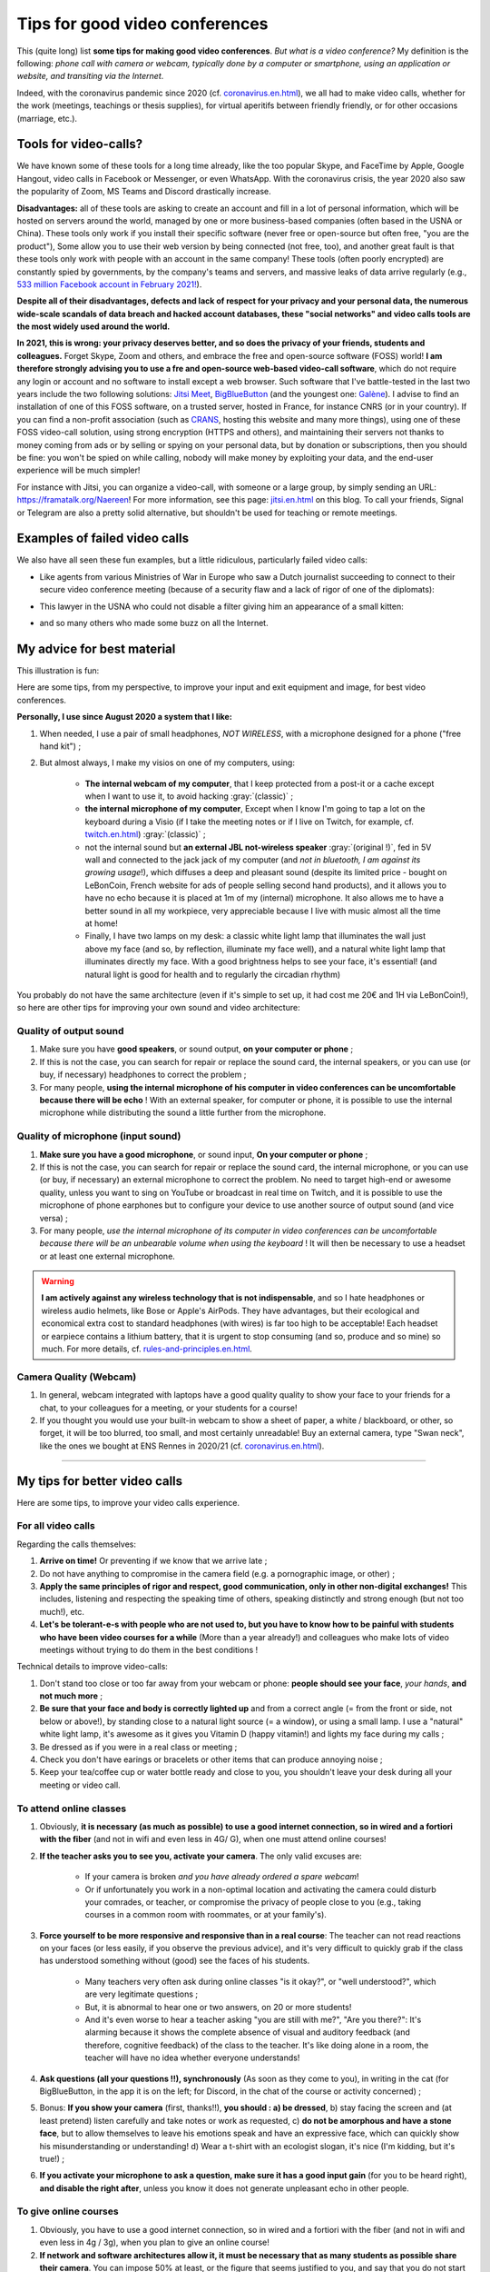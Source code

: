 .. meta::
    :description lang=en: Tips for good video conferences
    :description lang=fr: Conseils pour des bonnes visio conférences

################################
Tips for good video conferences
################################

.. todo:: Move page from `<conseils-visio.en.html>`_ to `<tips-for-better-visio.en.html>`_ ?

This (quite long) list **some tips for making good video conferences**.
*But what is a video conference?* My definition is the following: *phone call with camera or webcam, typically done by a computer or smartphone, using an application or website, and transiting via the Internet*.

Indeed, with the coronavirus pandemic since 2020 (cf. `<coronavirus.en.html>`_), we all had to make video calls, whether for the work (meetings, teachings or thesis supplies), for virtual aperitifs between friendly friendly, or for other occasions (marriage, etc.).

Tools for video-calls?
----------------------
We have known some of these tools for a long time already, like the too popular Skype, and FaceTime by Apple, Google Hangout, video calls in Facebook or Messenger, or even WhatsApp. With the coronavirus crisis, the year 2020 also saw the popularity of Zoom, MS Teams and Discord drastically increase.

**Disadvantages:** all of these tools are asking to create an account and fill in a lot of personal information, which will be hosted on servers around the world, managed by one or more business-based companies (often based in the USNA or China). These tools only work if you install their specific software (never free or open-source but often free, "you are the product"), Some allow you to use their web version by being connected (not free, too), and another great fault is that these tools only work with people with an account in the same company!
These tools (often poorly encrypted) are constantly spied by governments, by the company's teams and servers, and massive leaks of data arrive regularly (e.g., `533 million Facebook account in February 2021! <https://www.bloomberg.com/news/articles/2021-04-03/facebook-data-on-533-million-users-leaked-business-insider>`_).

**Despite all of their disadvantages, defects and lack of respect for your privacy and your personal data, the numerous wide-scale scandals of data breach and hacked account databases, these "social networks" and video calls tools are the most widely used around the world.**

**In 2021, this is wrong: your privacy deserves better, and so does the privacy of your friends, students and colleagues.**
Forget Skype, Zoom and others, and embrace the free and open-source software (FOSS) world!
**I am therefore strongly advising you to use a fre and open-source web-based video-call software**, which do not require any login or account and no software to install except a web browser.
Such software that I've battle-tested in the last two years include the two following solutions: `Jitsi Meet <https://jitsi.org/>`_, `BigBlueButton <https://www.bigbluebutton.org/>`_ (and the youngest one: `Galène <https://galene.org/>`_). I advise to find an installation of one of this FOSS software, on a trusted server, hosted in France, for instance CNRS (or in your country).
If you can find a non-profit association (such as `CRANS <https://www.crans.org/>`_, hosting this website and many more things), using one of these FOSS video-call solution, using strong encryption (HTTPS and others), and maintaining their servers not thanks to money coming from ads or by selling or spying on your personal data, but by donation or subscriptions, then you should be fine: you won't be spied on while calling, nobody will make money by exploiting your data, and the end-user experience will be much simpler!

For instance with Jitsi, you can organize a video-call, with someone or a large group, by simply sending an URL: `<https://framatalk.org/Naereen>`_!
For more information, see this page: `<jitsi.en.html>`_ on this blog.
To call your friends, Signal or Telegram are also a pretty solid alternative, but shouldn't be used for teaching or remote meetings.


Examples of failed video calls
------------------------------
We also have all seen these fun examples, but a little ridiculous, particularly failed video calls:

- Like agents from various Ministries of War in Europe who saw a Dutch journalist succeeding to connect to their secure video conference meeting (because of a security flaw and a lack of rigor of one of the diplomats):

.. youtube:: a864RCQ4lXs

- This lawyer in the USNA who could not disable a filter giving him an appearance of a small kitten:

.. youtube:: 9f9eDBpnkaU

- and so many others who made some buzz on all the Internet.


My advice for best material
---------------------------

This illustration is fun:

.. image:: https://www.commitstrip.com/wp-content/uploads/2020/04/Strip-Covide19-7-650-finalenglish.jpg
   :scale: 25%
   :align: center
   :alt: Link to the comic strip https://www.commitstrip.com/en/2020/04/28/boiling-point/
   :target: https://www.commitstrip.com/en/2020/04/28/boiling-point/


Here are some tips, from my perspective, to improve your input and exit equipment and image, for best video conferences.

**Personally, I use since August 2020 a system that I like:**

1. When needed, I use a pair of small headphones, *NOT WIRELESS*, with a microphone designed for a phone ("free hand kit") ;
2. But almost always, I make my visios on one of my computers, using:

     - **The internal webcam of my computer**, that I keep protected from a post-it or a cache except when I want to use it, to avoid hacking :gray:`(classic)` ;
     - **the internal microphone of my computer**, Except when I know I'm going to tap a lot on the keyboard during a Visio (if I take the meeting notes or if I live on Twitch, for example, cf. `<twitch.en.html>`_) :gray:`(classic)` ;
     - not the internal sound but **an external JBL not-wireless speaker** :gray:`(original !)`, fed in 5V wall and connected to the jack jack of my computer (and *not in bluetooth, I am against its growing usage*!), which diffuses a deep and pleasant sound (despite its limited price - bought on LeBonCoin, French website for ads of people selling second hand products), and it allows you to have no echo because it is placed at 1m of my (internal) microphone. It also allows me to have a better sound in all my workpiece, very appreciable because I live with music almost all the time at home!
     - Finally, I have two lamps on my desk: a classic white light lamp that illuminates the wall just above my face (and so, by reflection, illuminate my face well), and a natural white light lamp that illuminates directly my face. With a good brightness helps to see your face, it's essential! (and natural light is good for health and to regularly the circadian rhythm)

You probably do not have the same architecture (even if it's simple to set up, it had cost me 20€ and 1H via LeBonCoin!), so here are other tips for improving your own sound and video architecture:

Quality of output sound
~~~~~~~~~~~~~~~~~~~~~~~

1. Make sure you have **good speakers**, or sound output, **on your computer or phone** ;
2. If this is not the case, you can search for repair or replace the sound card, the internal speakers, or you can use (or buy, if necessary) headphones to correct the problem ;
3. For many people, **using the internal microphone of his computer in video conferences can be uncomfortable because there will be echo** ! With an external speaker, for computer or phone, it is possible to use the internal microphone while distributing the sound a little further from the microphone.

Quality of microphone (input sound)
~~~~~~~~~~~~~~~~~~~~~~~~~~~~~~~~~~~

1. **Make sure you have a good microphone**, or sound input, **On your computer or phone** ;
2. If this is not the case, you can search for repair or replace the sound card, the internal microphone, or you can use (or buy, if necessary) an external microphone to correct the problem. No need to target high-end or awesome quality, unless you want to sing on YouTube or broadcast in real time on Twitch, and it is possible to use the microphone of phone earphones but to configure your device to use another source of output sound (and vice versa) ;
3. For many people, *use the internal microphone of its computer in video conferences can be uncomfortable because there will be an unbearable volume when using the keyboard* ! It will then be necessary to use a headset or at least one external microphone.

.. warning:: **I am actively against any wireless technology that is not indispensable**, and so I hate headphones or wireless audio helmets, like Bose or Apple's AirPods. They have advantages, but their ecological and economical extra cost to standard headphones (with wires) is far too high to be acceptable! Each headset or earpiece contains a lithium battery, that it is urgent to stop consuming (and so, produce and so mine) so much. For more details, cf. `<rules-and-principles.en.html>`_.

Camera Quality (Webcam)
~~~~~~~~~~~~~~~~~~~~~~~

1. In general, webcam integrated with laptops have a good quality quality to show your face to your friends for a chat, to your colleagues for a meeting, or your students for a course!

2. If you thought you would use your built-in webcam to show a sheet of paper, a white / blackboard, or other, so forget, it will be too blurred, too small, and most certainly unreadable! Buy an external camera, type "Swan neck", like the ones we bought at ENS Rennes in 2020/21 (cf. `<coronavirus.en.html>`_).

---------------------------------------


My tips for better video calls
------------------------------

Here are some tips, to improve your video calls experience.

For all video calls
~~~~~~~~~~~~~~~~~~~

Regarding the calls themselves:

1. **Arrive on time!** Or preventing if we know that we arrive late ;
2. Do not have anything to compromise in the camera field (e.g. a pornographic image, or other) ;
3. **Apply the same principles of rigor and respect, good communication, only in other non-digital exchanges!** This includes, listening and respecting the speaking time of others, speaking distinctly and strong enough (but not too much!), etc.
4. **Let's be tolerant-e-s with people who are not used to, but you have to know how to be painful with students who have been video courses for a while** (More than a year already!) and colleagues who make lots of video meetings without trying to do them in the best conditions !


Technical details to improve video-calls:

1. Don't stand too close or too far away from your webcam or phone: **people should see your face**, *your hands*, **and not much more** ;
2. **Be sure that your face and body is correctly lighted up** and from a correct angle (= from the front or side, not below or above!), by standing close to a natural light source (= a window), or using a small lamp. I use a "natural" white light lamp, it's awesome as it gives you Vitamin D (happy vitamin!) and lights my face during my calls ;
3. Be dressed as if you were in a real class or meeting ;
4. Check you don't have earings or bracelets or other items that can produce annoying noise ;
5. Keep your tea/coffee cup or water bottle ready and close to you, you shouldn't leave your desk during all your meeting or video call.

To attend online classes
~~~~~~~~~~~~~~~~~~~~~~~~

1. Obviously, **it is necessary (as much as possible) to use a good internet connection, so in wired and a fortiori with the fiber** (and not in wifi and even less in 4G/ G), when one must attend online courses!

2. **If the teacher asks you to see you, activate your camera**. The only valid excuses are:

     - If your camera is broken *and you have already ordered a spare webcam*!
     - Or if unfortunately you work in a non-optimal location and activating the camera could disturb your comrades, or teacher, or compromise the privacy of people close to you (e.g., taking courses in a common room with roommates, or at your family's).

3. **Force yourself to be more responsive and responsive than in a real course**: The teacher can not read reactions on your faces (or less easily, if you observe the previous advice), and it's very difficult to quickly grab if the class has understood something without (good) see the faces of his students.

     - Many teachers very often ask during online classes "is it okay?", or "well understood?", which are very legitimate questions ;
     - But, it is abnormal to hear one or two answers, on 20 or more students!
     - And it's even worse to hear a teacher asking "you are still with me?", "Are you there?": It's alarming because it shows the complete absence of visual and auditory feedback (and therefore, cognitive feedback) of the class to the teacher. It's like doing alone in a room, the teacher will have no idea whether everyone understands!

4. **Ask questions (all your questions !!), synchronously** (As soon as they come to you), in writing in the cat (for BigBlueButton, in the app it is on the left; for Discord, in the chat of the course or activity concerned) ;

5. Bonus: **If you show your camera** (first, thanks!!), **you should : a) be dressed**, b) stay facing the screen and (at least pretend) listen carefully and take notes or work as requested, c) **do not be amorphous and have a stone face**, but to allow themselves to leave his emotions speak and have an expressive face, which can quickly show his misunderstanding or understanding! d) Wear a t-shirt with an ecologist slogan, it's nice (I'm kidding, but it's true!) ;

6. **If you activate your microphone to ask a question, make sure it has a good input gain** (for you to be heard right), **and disable the right after**, unless you know it does not generate unpleasant echo in other people.


To give online courses
~~~~~~~~~~~~~~~~~~~~~~

1. Obviously, you have to use a good internet connection, so in wired and a fortiori with the fiber (and not in wifi and even less in 4g / 3g), when you plan to give an online course!

2. **If network and software architectures allow it, it must be necessary that as many students as possible share their camera**. You can impose 50% at least, or the figure that seems justified to you, and say that you do not start the course as long as you do not see at least x faces through webcams. Some of my colleagues managed to do that in Rennes in 2020, in small classes with 10 to 35 students!

3. And conversely, **if you can broadcast your face at the same time as your screen or application is very useful!** Humans understand itself much better when they see other faces, because non-verbal language and body languages are extremely important for understanding and transmitting information and emotions!

4. Ideally, **You have to use a platform** like BigBlueButton (or Discord) **which distributes its camera and screen, and see the cameras of all students**. Students with a good internet connection will see everything, like you, but the others can choose to disable the cameras, and thus Ganger bandwidth to better follow the most important flow: your screen, and your voice! (It's good, it's the least heavy flows!)

5. **To better understand what you can improve for the following courses, you can save your courses** (locally, and without broadcasting on the internet, especially if we see the faces of students!). This can help rework posteriori, and also in a year when the court is redone. Depending on the quality of the video, it can be used to revise, or may even be broadcast to students, instead of a new course, as needed.

For work online meetings
~~~~~~~~~~~~~~~~~~~~~~~~

1. Just apply previous tips, form both sections, since general in a meeting, everyone will speak and everyone has an interest in showing themselves ;

2. If it's a very important meeting for you (e.g., job interview), you should record the meeting in video. This will help you identify your weak points by looking at the video again later, possibly with a friend or friend or colleague ;

3. **Dress up as if you were not remote**, and if possible do your professional visios from a room or with a sober bottom possible [#badexample]_.

.. [#badexample] I am a very bad example! But it will change when I move out.


For friendly remote events in small groups
~~~~~~~~~~~~~~~~~~~~~~~~~~~~~~~~~~~~~~~~~~

1. **Let speak the person who speaks, but raise the hand** (or report through the application or website) as soon as you want to talk. Unlike real conversations between several people in a room, it is almost impossible to hear if you talk above another person!

2. **You can broadcast a very light atmosphere music**, for just yourself, or for your friends. For example "elevator jazz" or `A music radio as FIP <https://www.fip.fr/>`_, or then of generative music like with the wonderful site `Generative.fm <https://play.generative.fm/>`_. We can also use ambient sounds like birds (cf. `ANoise <http://anoise.tuxfamily.org/>`_ for example) or `I Miss my Bar <http://imissmybar.com/>`_, This will not hurt the audio quality and give a little more the impression of chatting in a bar with your friends !


For online events in greater groups
~~~~~~~~~~~~~~~~~~~~~~~~~~~~~~~~~~~

1. If the people in charge of the meeting ask to see cameras, you can do it, but in general it's useless ;

2. Follow the instructions on the organization team, if it requires synchronous questions, if it requires questions asked on this or that annex platform, you can also try.

.. note:: In general, I will not accept to go to online video events more than fifty people, I have not had good experiences.If it's important, count on me, otherwise, sorry I have better to do ;-) !

---------------------------------------

Other tips and advice
---------------------

I encourage you to read this article `Jitsi <jitsi.en.html>`_, criticizing the most popular tools for video calls, which are all not respectful of privacy, like Skype or Zoom. When I have the choice, I boycott all non-free and non-open-source alternatives, and I choose to use Jitsi or BigBlueButton.

I also recommend that you watch this video (in French), half humorous, carried out by `Raphaël Truffet <https://www.youtube.com/channel/UCKdT0orbp8_eX5qh-NygBhg>`_, A friend and colleague, currently doctoral student in IRISA (EN 2021).

.. youtube:: 8RUdGAypXxs

Finally, you can easily look for other similar documents, or other videos, for example with `this research on YouTube <https://www.youtube.com/results?search_query=best+advice+for+better+video+calls+and+visioconference>`_. I watched a dozen videos, during the writing of this page.

.. (c) Lilian Besson, 2011-2021, https://bitbucket.org/lbesson/web-sphinx/

